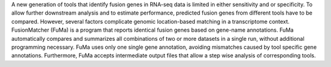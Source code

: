 A new generation of tools that identify fusion genes in RNA-seq data is limited in either sensitivity and or specificity. To allow further downstream analysis and to estimate performance, predicted fusion genes from different tools have to be compared. However, several factors complicate genomic location-based matching in a transcriptome context. FusionMatcher (FuMa) is a program that reports identical fusion genes based on gene-name annotations. FuMa automatically compares and summarizes all combinations of two or more datasets in a single run, without additional programming necessary. FuMa uses only one single gene annotation, avoiding mismatches caused by tool specific gene annotations. Furthermore, FuMa accepts intermediate output files that allow a step wise analysis of corresponding tools.
